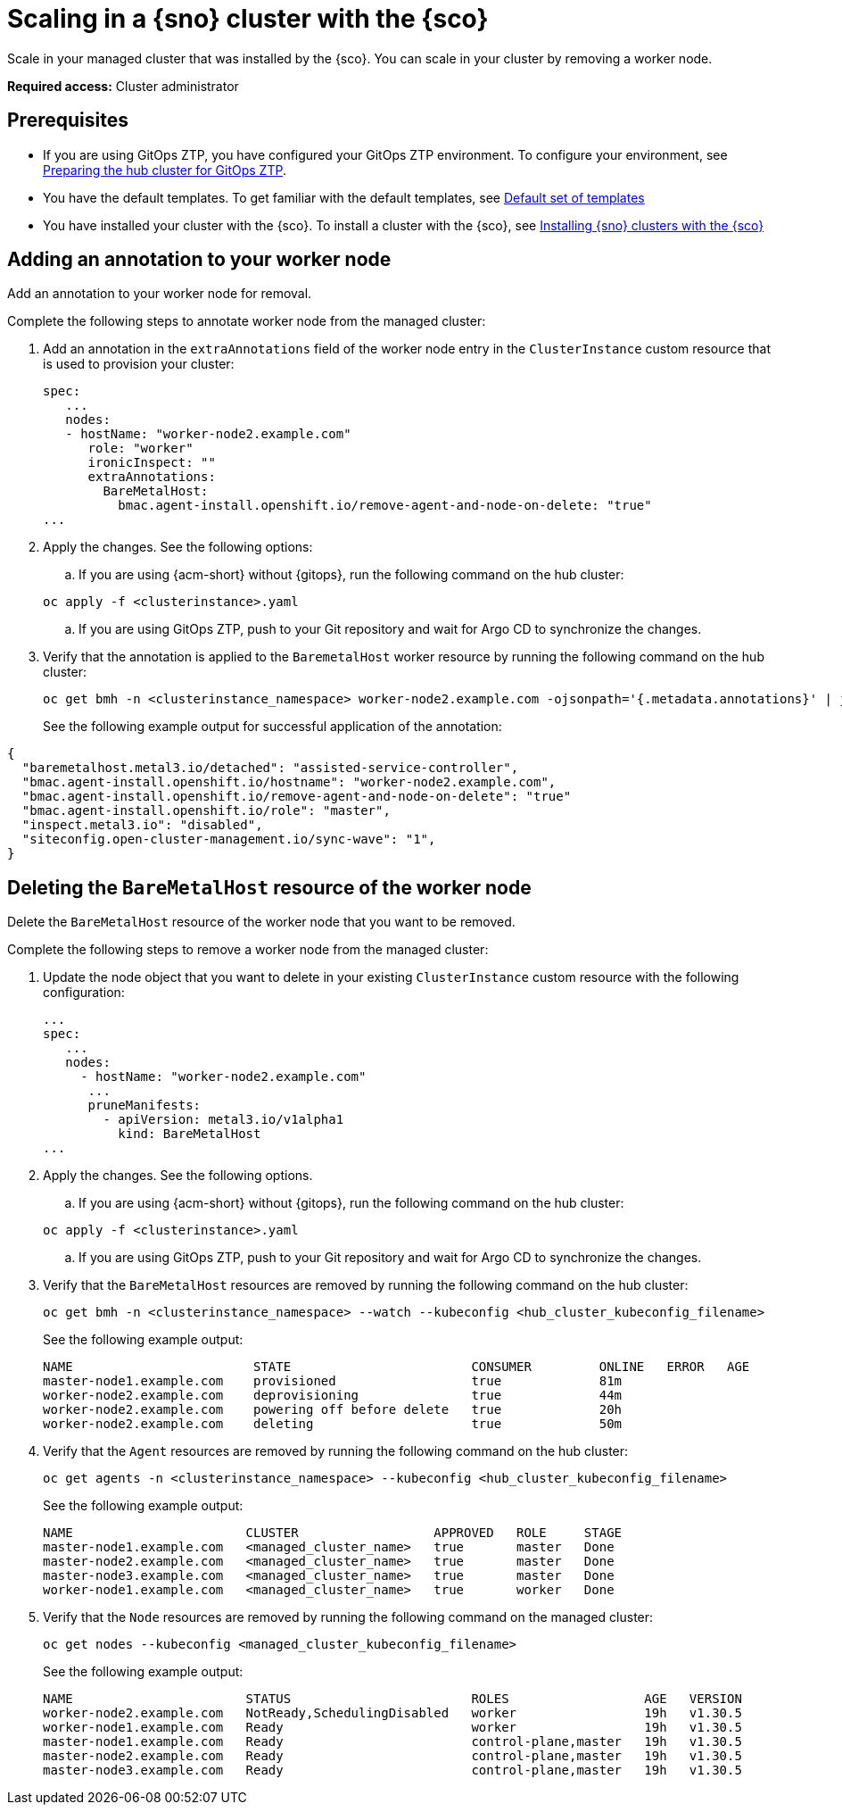 [#scale-in-worker-nodes]
= Scaling in a {sno} cluster with the {sco}

Scale in your managed cluster that was installed by the {sco}. You can scale in your cluster by removing a worker node.

*Required access:* Cluster administrator

[#scale-in-preq]
== Prerequisites

* If you are using GitOps ZTP, you have configured your GitOps ZTP environment. To configure your environment, see link:https://docs.redhat.com/en/documentation/openshift_container_platform/4.17/html/edge_computing/ztp-preparing-the-hub-cluster[Preparing the hub cluster for GitOps ZTP].
* You have the default templates. To get familiar with the default templates, see xref:../siteconfig/siteconfig_installation_templates.adoc#default-templates[Default set of templates]
* You have installed your cluster with the {sco}. To install a cluster with the {sco}, see xref:../siteconfig/siteconfig_install_clusters.adoc#install-clusters[Installing {sno} clusters with the {sco}]

[#scale-add-annotation]
== Adding an annotation to your worker node

Add an annotation to your worker node for removal.

Complete the following steps to annotate worker node from the managed cluster:

. Add an annotation in the `extraAnnotations` field of the worker node entry in the `ClusterInstance` custom resource that is used to provision your cluster:

+
[source,yaml]
----
spec:
   ...
   nodes:
   - hostName: "worker-node2.example.com"
      role: "worker"
      ironicInspect: ""
      extraAnnotations:
        BareMetalHost:
          bmac.agent-install.openshift.io/remove-agent-and-node-on-delete: "true"
...
----

. Apply the changes. See the following options:

.. If you are using {acm-short} without {gitops}, run the following command on the hub cluster:

+
[source,terminal]
----
oc apply -f <clusterinstance>.yaml
----

.. If you are using GitOps ZTP, push to your Git repository and wait for Argo CD to synchronize the changes.

. Verify that the annotation is applied to the `BaremetalHost` worker resource by running the following command on the hub cluster:

+
[source,terminal]
----
oc get bmh -n <clusterinstance_namespace> worker-node2.example.com -ojsonpath='{.metadata.annotations}' | jq
----

+
See the following example output for successful application of the annotation:
[source,terminal]
----
{
  "baremetalhost.metal3.io/detached": "assisted-service-controller",
  "bmac.agent-install.openshift.io/hostname": "worker-node2.example.com",
  "bmac.agent-install.openshift.io/remove-agent-and-node-on-delete": "true"
  "bmac.agent-install.openshift.io/role": "master",
  "inspect.metal3.io": "disabled",
  "siteconfig.open-cluster-management.io/sync-wave": "1",
}
----

[#scale-in-delete-baremetal-host]
== Deleting the `BareMetalHost` resource of the worker node

Delete the `BareMetalHost` resource of the worker node that you want to be removed.

Complete the following steps to remove a worker node from the managed cluster:

. Update the node object that you want to delete in your existing `ClusterInstance` custom resource with the following configuration:

+
[source,yaml]
----
...
spec:
   ...
   nodes:
     - hostName: "worker-node2.example.com"
      ...
      pruneManifests:
        - apiVersion: metal3.io/v1alpha1
          kind: BareMetalHost
...
----

. Apply the changes. See the following options.

.. If you are using {acm-short} without {gitops}, run the following command on the hub cluster:

+
[source,terminal]
----
oc apply -f <clusterinstance>.yaml
----

.. If you are using GitOps ZTP, push to your Git repository and wait for Argo CD to synchronize the changes.

. Verify that the `BareMetalHost` resources are removed by running the following command on the hub cluster:

+
[source,terminal]
----
oc get bmh -n <clusterinstance_namespace> --watch --kubeconfig <hub_cluster_kubeconfig_filename>
----

+
See the following example output:

+
[source,terminal]
----
NAME                        STATE                        CONSUMER         ONLINE   ERROR   AGE
master-node1.example.com    provisioned                  true             81m
worker-node2.example.com    deprovisioning               true             44m
worker-node2.example.com    powering off before delete   true             20h
worker-node2.example.com    deleting                     true             50m
----

. Verify that the `Agent` resources are removed by running the following command on the hub cluster:

+
[source,terminal]
----
oc get agents -n <clusterinstance_namespace> --kubeconfig <hub_cluster_kubeconfig_filename>
----

+
See the following example output:

+
[source,terminal]
----
NAME                       CLUSTER                  APPROVED   ROLE     STAGE
master-node1.example.com   <managed_cluster_name>   true       master   Done
master-node2.example.com   <managed_cluster_name>   true       master   Done
master-node3.example.com   <managed_cluster_name>   true       master   Done
worker-node1.example.com   <managed_cluster_name>   true       worker   Done
----

. Verify that the `Node` resources are removed by running the following command on the managed cluster:

+
[source,terminal]
----
oc get nodes --kubeconfig <managed_cluster_kubeconfig_filename>
----

+
See the following example output:

+
[source,terminal]
----
NAME                       STATUS                        ROLES                  AGE   VERSION
worker-node2.example.com   NotReady,SchedulingDisabled   worker                 19h   v1.30.5
worker-node1.example.com   Ready                         worker                 19h   v1.30.5
master-node1.example.com   Ready                         control-plane,master   19h   v1.30.5
master-node2.example.com   Ready                         control-plane,master   19h   v1.30.5
master-node3.example.com   Ready                         control-plane,master   19h   v1.30.5
----